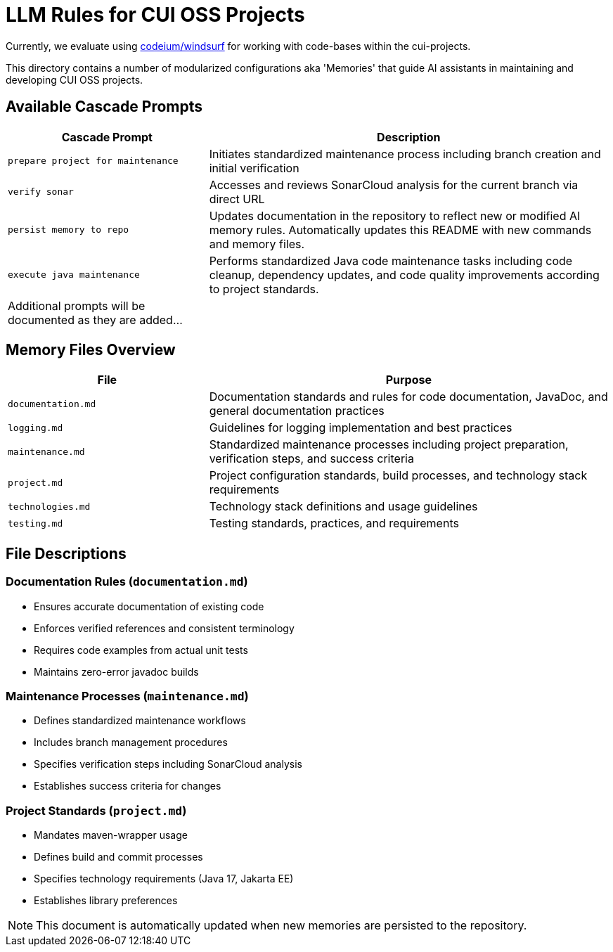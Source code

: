 # LLM Rules for CUI OSS Projects

Currently, we evaluate using https://codeium.com/windsurf[codeium/windsurf] for working with code-bases within the cui-projects.

This directory contains a number of modularized configurations aka 'Memories' that guide AI assistants in maintaining and developing CUI OSS projects.

## Available Cascade Prompts

[cols="2,4"]
|===
|Cascade Prompt |Description

|`prepare project for maintenance`
|Initiates standardized maintenance process including branch creation and initial verification

|`verify sonar`
|Accesses and reviews SonarCloud analysis for the current branch via direct URL

|`persist memory to repo`
|Updates documentation in the repository to reflect new or modified AI memory rules. Automatically updates this README with new commands and memory files.

|`execute java maintenance`
|Performs standardized Java code maintenance tasks including code cleanup, dependency updates, and code quality improvements according to project standards.

|Additional prompts will be documented as they are added...
|
|===

## Memory Files Overview

[cols="2,4"]
|===
|File |Purpose

|`documentation.md`
|Documentation standards and rules for code documentation, JavaDoc, and general documentation practices

|`logging.md`
|Guidelines for logging implementation and best practices

|`maintenance.md`
|Standardized maintenance processes including project preparation, verification steps, and success criteria

|`project.md`
|Project configuration standards, build processes, and technology stack requirements

|`technologies.md`
|Technology stack definitions and usage guidelines

|`testing.md`
|Testing standards, practices, and requirements

|===

## File Descriptions

=== Documentation Rules (`documentation.md`)
* Ensures accurate documentation of existing code
* Enforces verified references and consistent terminology
* Requires code examples from actual unit tests
* Maintains zero-error javadoc builds

=== Maintenance Processes (`maintenance.md`)
* Defines standardized maintenance workflows
* Includes branch management procedures
* Specifies verification steps including SonarCloud analysis
* Establishes success criteria for changes

=== Project Standards (`project.md`)
* Mandates maven-wrapper usage
* Defines build and commit processes
* Specifies technology requirements (Java 17, Jakarta EE)
* Establishes library preferences

NOTE: This document is automatically updated when new memories are persisted to the repository.